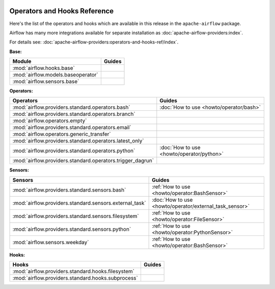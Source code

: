  .. Licensed to the Apache Software Foundation (ASF) under one
    or more contributor license agreements.  See the NOTICE file
    distributed with this work for additional information
    regarding copyright ownership.  The ASF licenses this file
    to you under the Apache License, Version 2.0 (the
    "License"); you may not use this file except in compliance
    with the License.  You may obtain a copy of the License at

 ..   http://www.apache.org/licenses/LICENSE-2.0

 .. Unless required by applicable law or agreed to in writing,
    software distributed under the License is distributed on an
    "AS IS" BASIS, WITHOUT WARRANTIES OR CONDITIONS OF ANY
    KIND, either express or implied.  See the License for the
    specific language governing permissions and limitations
    under the License.

Operators and Hooks Reference
=============================

Here's the list of the operators and hooks which are available in this release in the ``apache-airflow`` package.

Airflow has many more integrations available for separate installation as
:doc:`apache-airflow-providers:index`.

For details see: :doc:`apache-airflow-providers:operators-and-hooks-ref/index`.

**Base:**

.. list-table::
   :header-rows: 1

   * - Module
     - Guides

   * - :mod:`airflow.hooks.base`
     -

   * - :mod:`airflow.models.baseoperator`
     -

   * - :mod:`airflow.sensors.base`
     -

**Operators:**

.. list-table::
   :header-rows: 1

   * - Operators
     - Guides

   * - :mod:`airflow.providers.standard.operators.bash`
     - :doc:`How to use <howto/operator/bash>`

   * - :mod:`airflow.providers.standard.operators.branch`
     -

   * - :mod:`airflow.operators.empty`
     -

   * - :mod:`airflow.providers.standard.operators.email`
     -

   * - :mod:`airflow.operators.generic_transfer`
     -

   * - :mod:`airflow.providers.standard.operators.latest_only`
     -

   * - :mod:`airflow.providers.standard.operators.python`
     - :doc:`How to use <howto/operator/python>`

   * - :mod:`airflow.providers.standard.operators.trigger_dagrun`
     -

**Sensors:**

.. list-table::
   :header-rows: 1

   * - Sensors
     - Guides

   * - :mod:`airflow.providers.standard.sensors.bash`
     - :ref:`How to use <howto/operator:BashSensor>`

   * - :mod:`airflow.providers.standard.sensors.external_task`
     - :doc:`How to use <howto/operator/external_task_sensor>`

   * - :mod:`airflow.providers.standard.sensors.filesystem`
     - :ref:`How to use <howto/operator:FileSensor>`

   * - :mod:`airflow.providers.standard.sensors.python`
     - :ref:`How to use <howto/operator:PythonSensor>`

   * - :mod:`airflow.sensors.weekday`
     - :ref:`How to use <howto/operator:BashSensor>`


**Hooks:**

.. list-table::
   :header-rows: 1

   * - Hooks
     - Guides

   * - :mod:`airflow.providers.standard.hooks.filesystem`
     -

   * - :mod:`airflow.providers.standard.hooks.subprocess`
     -
